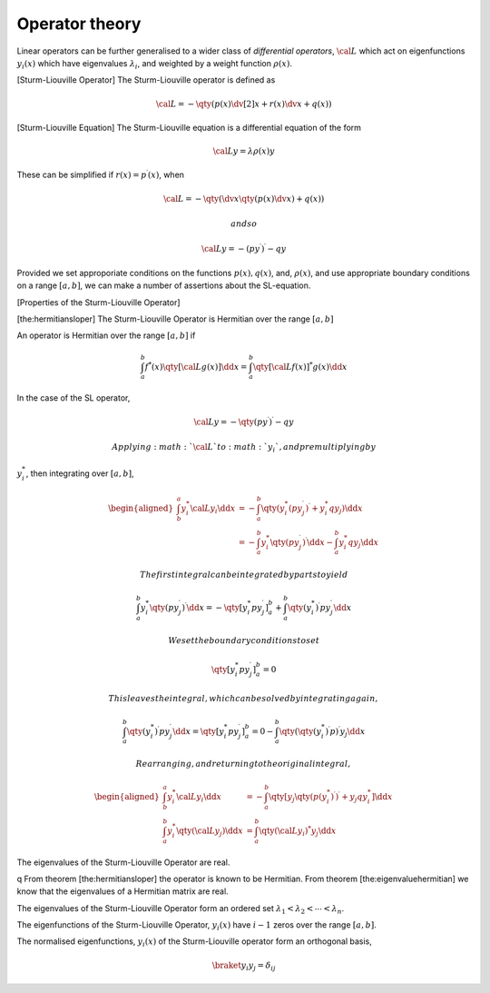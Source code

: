 Operator theory
================

Linear operators can be further generalised to a wider class of
*differential operators*, :math:`{\cal L}` which act on eigenfunctions
:math:`y_i(x)` which have eigenvalues :math:`\lambda_i`, and weighted by
a weight function :math:`\rho(x)`.

[Sturm-Liouville Operator] The Sturm-Liouville operator is defined as

.. math:: {\cal L} = - \qty( p(x) \dv[2]{x} + r(x) \dv{x} + q(x) )

[Sturm-Liouville Equation] The Sturm-Liouville equation is a
differential equation of the form

.. math:: {\cal L} y = \lambda \rho(x) y

These can be simplified if :math:`r(x) = p^{\prime}(x)`, when

.. math:: {\cal L} = - \qty( \dv{x} \qty( p(x) \dv{x} ) + q(x) )

 and so

.. math:: {\cal L} y = - (py^{\prime})^{\prime} - qy

Provided we set approporiate conditions on the functions
:math:`p(x), q(x)`, and, :math:`\rho(x)`, and use appropriate boundary
conditions on a range :math:`[a,b]`, we can make a number of assertions
about the SL-equation.

[Properties of the Sturm-Liouville Operator]

[the:hermitiansloper] The Sturm-Liouville Operator is Hermitian over the
range :math:`[a,b]`

An operator is Hermitian over the range :math:`[a,b]` if

.. math::

   \int_a^b f^{*}(x) \qty[ {\cal L} g(x)] \dd{x} = \int_a^b
     \qty[{\cal L} f(x)]^{*} g(x) \dd{x}

In the case of the SL operator,

.. math:: {\cal L} y = - \qty( p y^{\prime})^{\prime} - qy

 Applying :math:`{\cal L}` to :math:`y_i`, and premultiplying by
:math:`y_i^{*}`, then integrating over :math:`[a,b]`,

.. math::

   \begin{aligned}
       \int_b^a y_i^{*} {\cal L} y_i \dd{x} &= - \int_a^b \qty( y_i^{*} (p y_j^{\prime})^{\prime} + y_i^{*} q y_j ) \dd{x} \\
   &= - \int_a^b y_i^{*} \qty(p y^{\prime}_j)^{\prime} \dd{x} - \int_a^b y_i^{*} q y_j \dd{x}
     \end{aligned}

 The first integral can be integrated by parts to yield

.. math::

   \int_a^b y_i^{*} \qty(p y^{\prime}_j)^{\prime} \dd{x} = -
     \qty[y_i^{*} p y^{\prime}_j]_a^b + \int_a^b \qty(y_i^{*})^{\prime} p
     y_j^{\prime} \dd{x}

 We set the boundary conditions to set

.. math:: \qty[y_i^{*} p y^{\prime}_j]_a^b = 0

 This leaves the integral, which can be solved by integrating again,

.. math::

   \int_a^b \qty(y_i^{*})^{\prime} p y_j^{\prime} \dd{x} =
     \qty[y_i^{*} p y^{\prime}_j]_a^b = 0 - \int_a^b \qty(
     \qty(y_i^{*})^{\prime} p )^{\prime} y_j \dd{x}

 Rearranging, and returning to the original integral,

.. math::

   \begin{aligned}
       \int_b^a y_i^{*} {\cal L} y_i \dd{x} &= - \int_a^b \qty[ y_j \qty( p (y_i^{*})^{\prime} )^{\prime} + y_j q y_i^{*}] \dd{x} \\
   \int_a^b y_i^{*} \qty( {\cal L} y_j ) \dd{x} &= \int_a^b \qty( {\cal L} y_i)^{*} y_j \dd{x}
     \end{aligned}

The eigenvalues of the Sturm-Liouville Operator are real.

q From theorem [the:hermitiansloper] the operator is known to be
Hermitian. From theorem [the:eigenvaluehermitian] we know that the
eigenvalues of a Hermitian matrix are real.

The eigenvalues of the Sturm-Liouville Operator form an ordered set
:math:`\lambda_1 < \lambda_2 < \cdots < \lambda_n`.

The eigenfunctions of the Sturm-Liouville Operator, :math:`y_i(x)` have
:math:`i-1` zeros over the range :math:`[a,b]`.

The normalised eigenfunctions, :math:`y_i(x)` of the Sturm-Liouville
operator form an orthogonal basis,

.. math:: \braket{y_i}{y_j} = \delta_{ij}


